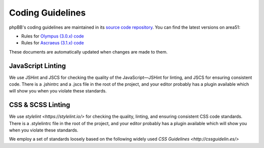 Coding Guidelines
=================

phpBB's coding guidelines are maintained in its
`source code repository <https://github.com/phpbb/phpbb>`_. You can find the
latest versions on area51:

* Rules for `Olympus (3.0.x) code <http://area51.phpbb.com/docs/30x/coding-guidelines.html>`_
* Rules for `Ascraeus (3.1.x) code <http://area51.phpbb.com/docs/31x/coding-guidelines.html>`_

These documents are automatically updated when changes are made to them.

JavaScript Linting
------------------

We use JSHint and JSCS for checking the quality of the JavaScript—JSHint for
linting, and JSCS for ensuring consistent code. There is a .jshintrc and a
.jscs file in the root of the project, and your editor probably has a plugin
available which will show you when you violate these standards.

CSS & SCSS Linting
------------------

We use `stylelint <https://stylelint.io/>` for checking the quality, linting,
and ensuring consistent CSS code standards. There is a .stylelintrc
file in the root of the project, and your editor probably has a plugin available
which will show you when you violate these standards.

We employ a set of standards loosely based on the following widely used
`CSS Guidelines <http://cssguidelin.es/>`
